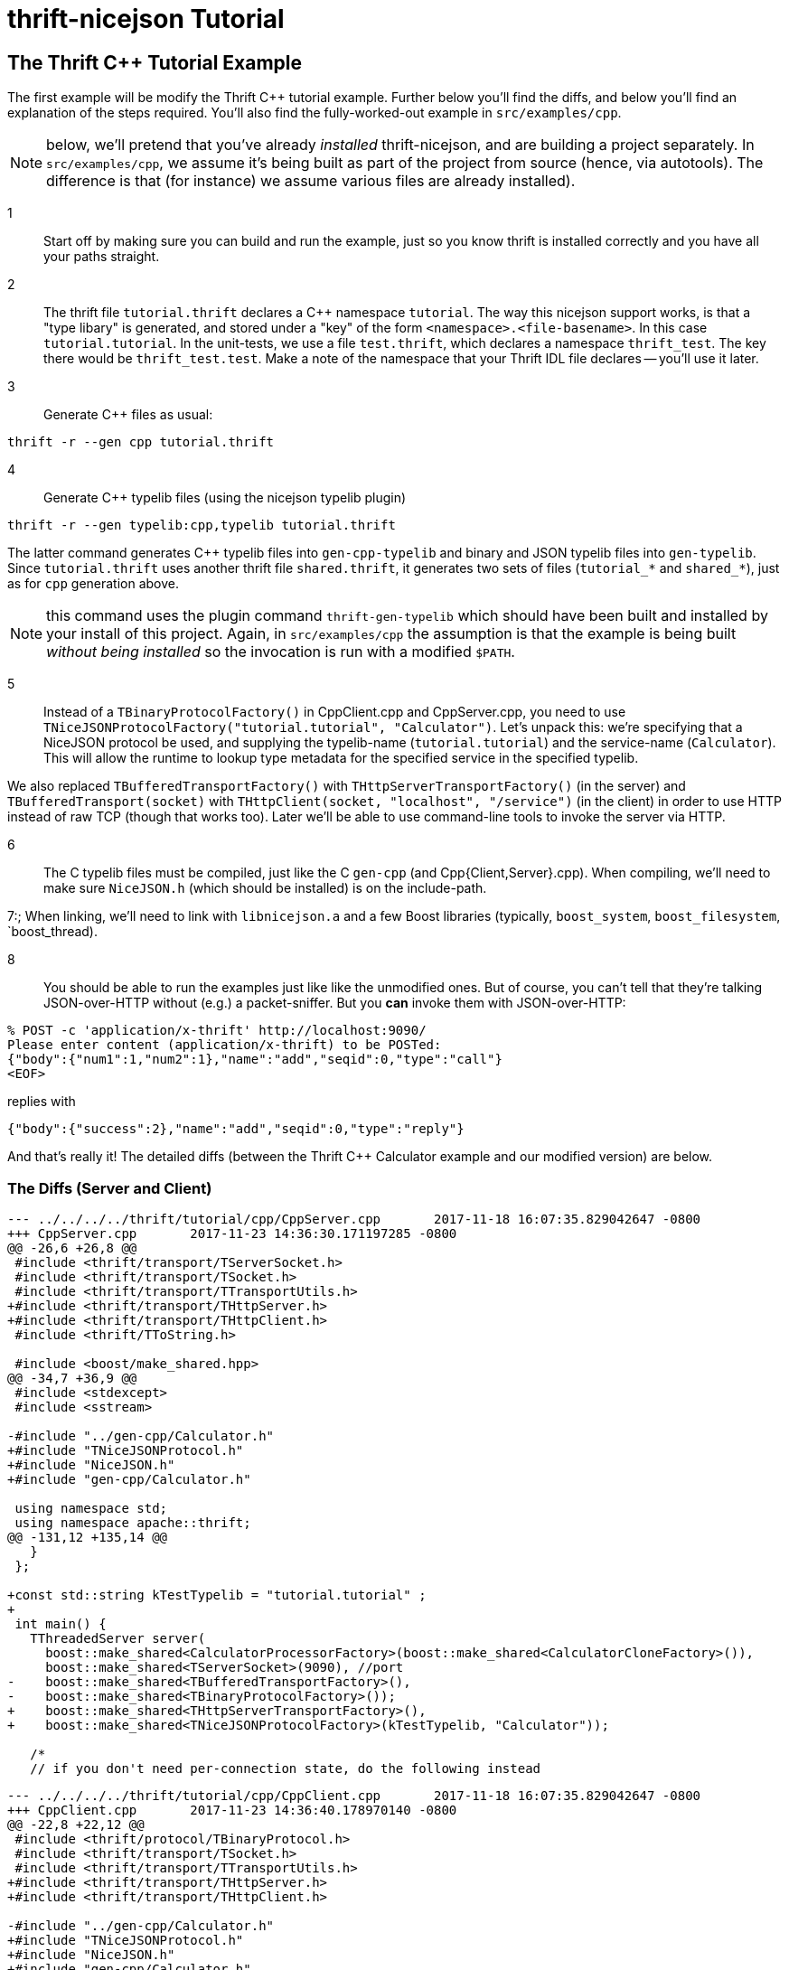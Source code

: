 [[thrift-nicejson-tutorial]]
= thrift-nicejson Tutorial
:toc:
:toc-placement: preamble

== The Thrift C++ Tutorial Example

The first example will be modify the Thrift C++ tutorial example.
Further below you'll find the diffs, and below you'll find an
explanation of the steps required.  You'll also find the
fully-worked-out example in `src/examples/cpp`.

NOTE: below, we'll pretend that you've already _installed_
thrift-nicejson, and are building a project separately.  In
`src/examples/cpp`, we assume it's being built as part of the project
from source (hence, via autotools).  The difference is that (for
instance) we assume various files are already installed).

1:: Start off by making sure you can build and run the example, just
so you know thrift is installed correctly and you have all your paths
straight.

2:: The thrift file `tutorial.thrift` declares a C++ namespace
`tutorial`.  The way this nicejson support works, is that a "type
libary" is generated, and stored under a "key" of the form
`<namespace>.<file-basename>`.  In this case `tutorial.tutorial`.  In
the unit-tests, we use a file `test.thrift`, which declares a
namespace `thrift_test`.  The key there would be `thrift_test.test`.
Make a note of the namespace that your Thrift IDL file declares --
you'll use it later.

3:: Generate C++ files as usual:

....
thrift -r --gen cpp tutorial.thrift
....

4:: Generate C++ typelib files (using the nicejson typelib plugin)

....
thrift -r --gen typelib:cpp,typelib tutorial.thrift
....

The latter command generates C++ typelib files into `gen-cpp-typelib`
and binary and JSON typelib files into `gen-typelib`.  Since
`tutorial.thrift` uses another thrift file `shared.thrift`, it
generates two sets of files (`tutorial_*` and `shared_*`), just as for
`cpp` generation above.

NOTE: this command uses the plugin command `thrift-gen-typelib` which
should have been built and installed by your install of this project.
Again, in `src/examples/cpp` the assumption is that the example is
being built _without being installed_ so the invocation is run with a
modified `$PATH`.

5:: Instead of a `TBinaryProtocolFactory()` in CppClient.cpp and
CppServer.cpp, you need to use
`TNiceJSONProtocolFactory("tutorial.tutorial", "Calculator")`.  Let's
unpack this: we're specifying that a NiceJSON protocol be used, and
supplying the typelib-name (`tutorial.tutorial`) and the service-name
(`Calculator`).  This will allow the runtime to lookup type metadata
for the specified service in the specified typelib.

We also replaced `TBufferedTransportFactory()` with
`THttpServerTransportFactory()` (in the server) and
`TBufferedTransport(socket)` with `THttpClient(socket, "localhost",
"/service")` (in the client) in order to use HTTP instead of raw TCP
(though that works too).  Later we'll be able to use command-line
tools to invoke the server via HTTP.

6:: The C++ typelib files must be compiled, just like the C++ `gen-cpp`
(and Cpp{Client,Server}.cpp).  When compiling, we'll need to make sure
`NiceJSON.h` (which should be installed) is on the include-path.

7:; When linking, we'll need to link with `libnicejson.a` and a few
Boost libraries (typically, `boost_system`, `boost_filesystem`,
`boost_thread).

8:: You should be able to run the examples just like like the
unmodified ones.  But of course, you can't tell that they're talking
JSON-over-HTTP without (e.g.) a packet-sniffer.  But you *can* invoke
them with JSON-over-HTTP:

....
% POST -c 'application/x-thrift' http://localhost:9090/
Please enter content (application/x-thrift) to be POSTed:
{"body":{"num1":1,"num2":1},"name":"add","seqid":0,"type":"call"}
<EOF>
....

replies with

....
{"body":{"success":2},"name":"add","seqid":0,"type":"reply"}
....

And that's really it!  The detailed diffs (between the Thrift C++
Calculator example and our modified version) are below.

=== The Diffs (Server and Client)
....
--- ../../../../thrift/tutorial/cpp/CppServer.cpp       2017-11-18 16:07:35.829042647 -0800
+++ CppServer.cpp       2017-11-23 14:36:30.171197285 -0800
@@ -26,6 +26,8 @@
 #include <thrift/transport/TServerSocket.h>
 #include <thrift/transport/TSocket.h>
 #include <thrift/transport/TTransportUtils.h>
+#include <thrift/transport/THttpServer.h>
+#include <thrift/transport/THttpClient.h>
 #include <thrift/TToString.h>
 
 #include <boost/make_shared.hpp>
@@ -34,7 +36,9 @@
 #include <stdexcept>
 #include <sstream>
 
-#include "../gen-cpp/Calculator.h"
+#include "TNiceJSONProtocol.h"
+#include "NiceJSON.h"
+#include "gen-cpp/Calculator.h"
 
 using namespace std;
 using namespace apache::thrift;
@@ -131,12 +135,14 @@
   }
 };
 
+const std::string kTestTypelib = "tutorial.tutorial" ;
+
 int main() {
   TThreadedServer server(
     boost::make_shared<CalculatorProcessorFactory>(boost::make_shared<CalculatorCloneFactory>()),
     boost::make_shared<TServerSocket>(9090), //port
-    boost::make_shared<TBufferedTransportFactory>(),
-    boost::make_shared<TBinaryProtocolFactory>());
+    boost::make_shared<THttpServerTransportFactory>(),
+    boost::make_shared<TNiceJSONProtocolFactory>(kTestTypelib, "Calculator"));
 
   /*
   // if you don't need per-connection state, do the following instead
....

....
--- ../../../../thrift/tutorial/cpp/CppClient.cpp       2017-11-18 16:07:35.829042647 -0800
+++ CppClient.cpp       2017-11-23 14:36:40.178970140 -0800
@@ -22,8 +22,12 @@
 #include <thrift/protocol/TBinaryProtocol.h>
 #include <thrift/transport/TSocket.h>
 #include <thrift/transport/TTransportUtils.h>
+#include <thrift/transport/THttpServer.h>
+#include <thrift/transport/THttpClient.h>
 
-#include "../gen-cpp/Calculator.h"
+#include "TNiceJSONProtocol.h"
+#include "NiceJSON.h"
+#include "gen-cpp/Calculator.h"
 
 using namespace std;
 using namespace apache::thrift;
@@ -33,10 +37,12 @@
 using namespace tutorial;
 using namespace shared;
 
+const std::string kTestTypelib = "tutorial.tutorial" ;
+
 int main() {
   boost::shared_ptr<TTransport> socket(new TSocket("localhost", 9090));
-  boost::shared_ptr<TTransport> transport(new TBufferedTransport(socket));
-  boost::shared_ptr<TProtocol> protocol(new TBinaryProtocol(transport));
+  boost::shared_ptr<TTransport> transport(new THttpClient(socket, "localhost", "/service"));
+  boost::shared_ptr<TProtocol> protocol(new TNiceJSONProtocol(kTestTypelib, "Calculator", transport));
   CalculatorClient client(protocol);
 
   try {
....
